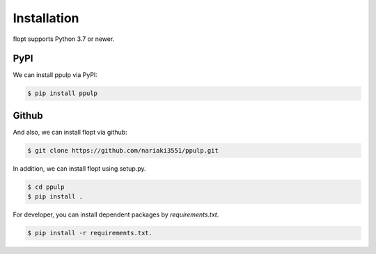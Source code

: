 Installation
============

flopt supports Python 3.7 or newer.

PyPI
----

We can install ppulp via PyPI:

.. code-block:: bash

  $ pip install ppulp

Github
------

And also, we can install flopt via github:

.. code-block:: bash

    $ git clone https://github.com/nariaki3551/ppulp.git

In addition, we can install flopt using setup.py.

.. code-block:: bash

    $ cd ppulp
    $ pip install .

For developer, you can install dependent packages by `requirements.txt`.

.. code-block:: bash

    $ pip install -r requirements.txt.
